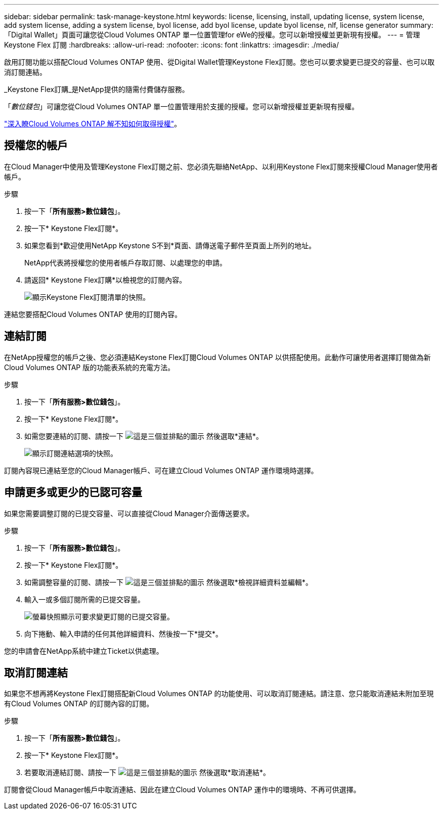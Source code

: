 ---
sidebar: sidebar 
permalink: task-manage-keystone.html 
keywords: license, licensing, install, updating license, system license, add system license, adding a system license, byol license, add byol license, update byol license, nlf, license generator 
summary: 「Digital Wallet」頁面可讓您從Cloud Volumes ONTAP 單一位置管理for eWe的授權。您可以新增授權並更新現有授權。 
---
= 管理 Keystone Flex 訂閱
:hardbreaks:
:allow-uri-read: 
:nofooter: 
:icons: font
:linkattrs: 
:imagesdir: ./media/


[role="lead"]
啟用訂閱功能以搭配Cloud Volumes ONTAP 使用、從Digital Wallet管理Keystone Flex訂閱。您也可以要求變更已提交的容量、也可以取消訂閱連結。

_Keystone Flex訂購_是NetApp提供的隨需付費儲存服務。

「_數位錢包_」可讓您從Cloud Volumes ONTAP 單一位置管理用於支援的授權。您可以新增授權並更新現有授權。

link:concept-licensing.html["深入瞭Cloud Volumes ONTAP 解不知如何取得授權"]。



== 授權您的帳戶

在Cloud Manager中使用及管理Keystone Flex訂閱之前、您必須先聯絡NetApp、以利用Keystone Flex訂閱來授權Cloud Manager使用者帳戶。

.步驟
. 按一下「*所有服務>數位錢包*」。
. 按一下* Keystone Flex訂閱*。
. 如果您看到*歡迎使用NetApp Keystone S不到*頁面、請傳送電子郵件至頁面上所列的地址。
+
NetApp代表將授權您的使用者帳戶存取訂閱、以處理您的申請。

. 請返回* Keystone Flex訂購*以檢視您的訂閱內容。
+
image:screenshot-keystone-overview.png["顯示Keystone Flex訂閱清單的快照。"]



連結您要搭配Cloud Volumes ONTAP 使用的訂閱內容。



== 連結訂閱

在NetApp授權您的帳戶之後、您必須連結Keystone Flex訂閱Cloud Volumes ONTAP 以供搭配使用。此動作可讓使用者選擇訂閱做為新Cloud Volumes ONTAP 版的功能表系統的充電方法。

.步驟
. 按一下「*所有服務>數位錢包*」。
. 按一下* Keystone Flex訂閱*。
. 如需您要連結的訂閱、請按一下 image:icon-action.png["這是三個並排點的圖示"] 然後選取*連結*。
+
image:screenshot-keystone-link.png["顯示訂閱連結選項的快照。"]



訂閱內容現已連結至您的Cloud Manager帳戶、可在建立Cloud Volumes ONTAP 運作環境時選擇。



== 申請更多或更少的已認可容量

如果您需要調整訂閱的已提交容量、可以直接從Cloud Manager介面傳送要求。

.步驟
. 按一下「*所有服務>數位錢包*」。
. 按一下* Keystone Flex訂閱*。
. 如需調整容量的訂閱、請按一下 image:icon-action.png["這是三個並排點的圖示"] 然後選取*檢視詳細資料並編輯*。
. 輸入一或多個訂閱所需的已提交容量。
+
image:screenshot-keystone-request.png["螢幕快照顯示可要求變更訂閱的已提交容量。"]

. 向下捲動、輸入申請的任何其他詳細資料、然後按一下*提交*。


您的申請會在NetApp系統中建立Ticket以供處理。



== 取消訂閱連結

如果您不想再將Keystone Flex訂閱搭配新Cloud Volumes ONTAP 的功能使用、可以取消訂閱連結。請注意、您只能取消連結未附加至現有Cloud Volumes ONTAP 的訂閱內容的訂閱。

.步驟
. 按一下「*所有服務>數位錢包*」。
. 按一下* Keystone Flex訂閱*。
. 若要取消連結訂閱、請按一下 image:icon-action.png["這是三個並排點的圖示"] 然後選取*取消連結*。


訂閱會從Cloud Manager帳戶中取消連結、因此在建立Cloud Volumes ONTAP 運作中的環境時、不再可供選擇。
